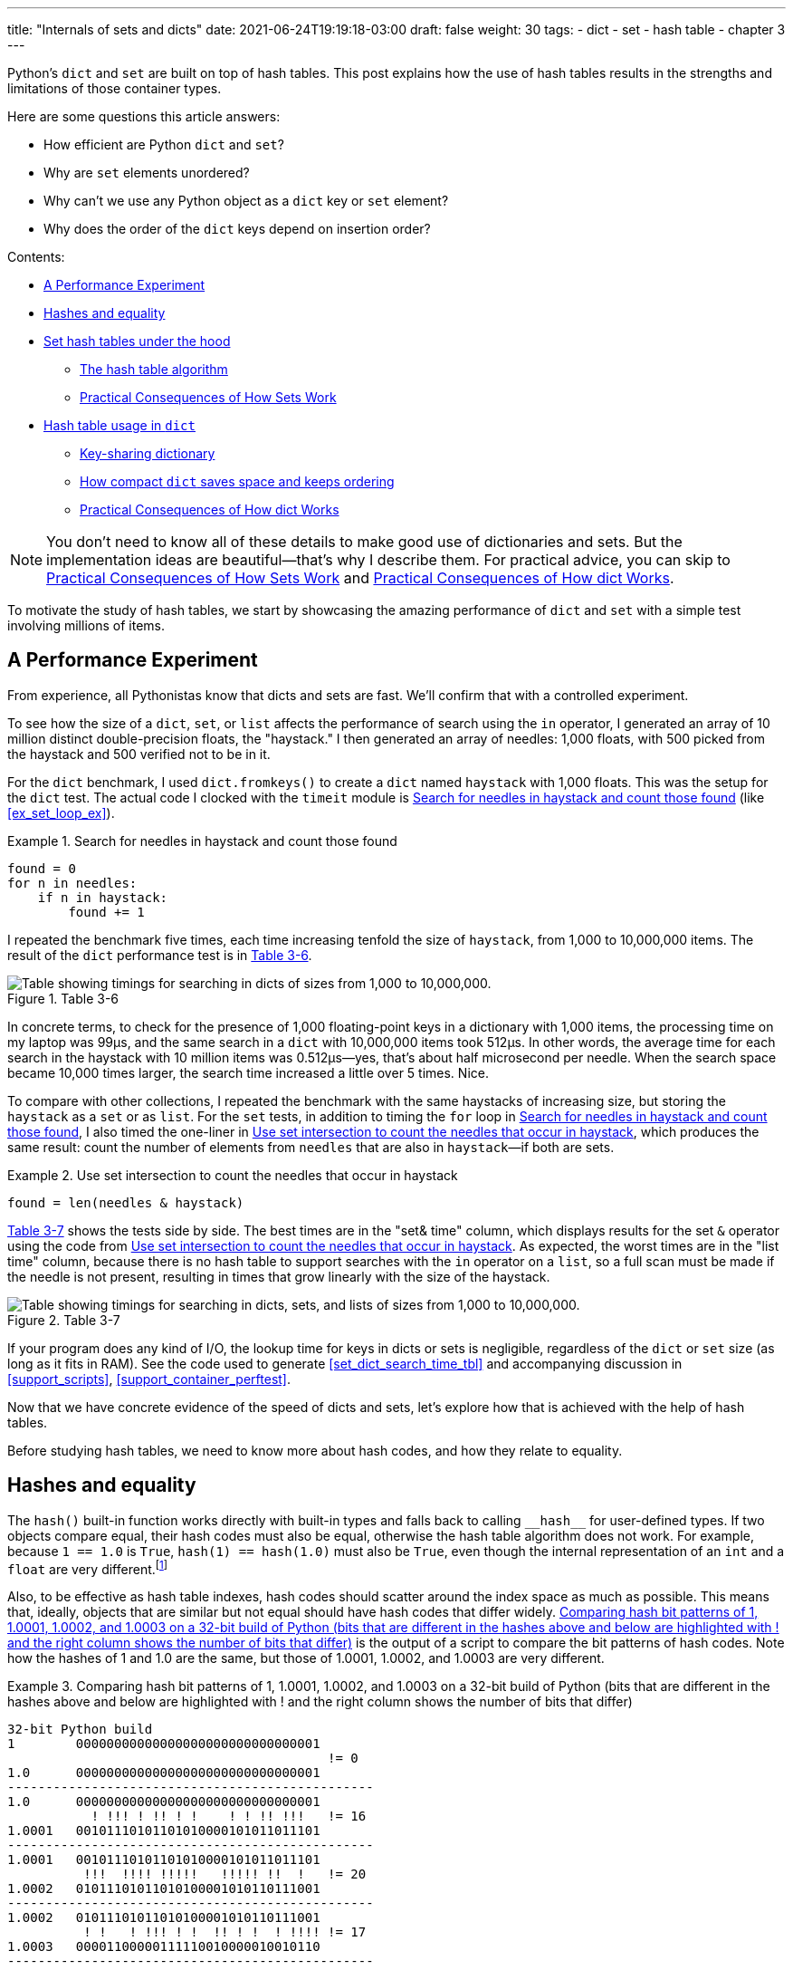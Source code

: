 ---
title: "Internals of sets and dicts"
date: 2021-06-24T19:19:18-03:00
draft: false
weight: 30
tags:
- dict
- set
- hash table
- chapter 3
---

Python's `dict` and `set` are built on top of hash tables. 
This post explains how the use of hash tables results in
the strengths and limitations of those container types.

Here are some questions this article answers:

* How efficient are Python `dict` and `set`?
* Why are `set` elements unordered?
* Why can't we use any Python object as a `dict` key or `set` element?
* Why does the order of the `dict` keys depend on insertion order?

Contents:

* <<perf_experim_sec>>
* <<hashes_and_equality>>
* <<set_hash_tables_under_sec>>
** <<hash_table_algorithm_sec>>
** <<consequences_set_sec>>
* <<hash_table_in_dict_sec>>
** <<key_sharing_dict_sec>>
** <<how_compact_dict_ordering_sec>>
** <<consequences_dict_sec>>

[NOTE]
=====
You don't need to know all of these details to make good use of dictionaries and sets.
But the implementation ideas are beautiful—that's why I describe them.
For practical advice, you can skip to <<consequences_set_sec>> and <<consequences_dict_sec>>.
=====

To motivate the study of hash tables, we start by showcasing the amazing performance of `dict` and `set` with a simple test involving millions of items.

[[perf_experim_sec]]
== A Performance Experiment

From experience, all Pythonistas know that dicts and sets are fast. We'll confirm that with a controlled experiment.

To see how the size of a `dict`, `set`, or `list` affects the performance of search using the `in` operator, I generated an array of 10 million distinct double-precision floats, the "haystack." I then generated an array of needles: 1,000 floats, with 500 picked from the haystack and 500 verified not to be in it.

For the `dict` benchmark, I used `dict.fromkeys()` to create a `dict` named `haystack` with 1,000 floats. This was the setup for the `dict` test. The actual code I clocked with the `timeit` module is <<ex_for_perf>> (like <<ex_set_loop_ex>>).

[[ex_for_perf]]
.Search for needles in haystack and count those found
====
[source, python3]
----
found = 0
for n in needles:
    if n in haystack:
        found += 1
----
====

I repeated the benchmark five times, each time increasing tenfold the size of `haystack`, from 1,000 to 10,000,000 items. The result of the `dict` performance test is in <<table_dict_time>>.


[[table_dict_time]]
.Table 3-6
image::images/table-dict-time.png[alt="Table showing timings for searching in dicts of sizes from 1,000 to 10,000,000."]

////
[[dict_perf_test_tbl]]
.Total time for using `in` operator to search for 1,000 needles in haystack dicts of five sizes on a 2.2 GHz Core i7 laptop running Python 3.8.0 (tests timed the loop in <<ex_for_perf>>)
[options="header"]
|==========================================
|len of haystack| Factor  |dict time|Factor
|         1,000 |      1× | 0.099ms | 1.00×
|        10,000 |     10× | 0.109ms | 1.10×
|       100,000 |    100× | 0.156ms | 1.58×
|     1,000,000 |  1,000× | 0.372ms | 3.76×
|    10,000,000 | 10,000× | 0.512ms | 5.17×
|==========================================
////

In concrete terms, to check for the presence of 1,000 floating-point keys in a dictionary with 1,000 items,
the processing time on my laptop was 99µs, and the same search in a `dict` with 10,000,000 items took 512µs.
In other words, the average time for each search in the haystack with 10 million items was 0.512µs--yes, that's about half microsecond per needle.
When the search space became 10,000 times larger, the search time increased a little over 5 times. Nice.

To compare with other collections, I repeated the benchmark with the same haystacks of increasing size, but storing the `haystack` as a `set` or as `list`. For the `set` tests, in addition to timing the `for` loop in <<ex_for_perf>>, I also timed the one-liner in <<ex_intersect_perf>>, which produces the same result: count the number of elements from `needles` that are also in `haystack`—if both are sets.

[[ex_intersect_perf]]
.Use set intersection to count the needles that occur in haystack
====
[source, python3]
----
found = len(needles & haystack)
----
====

<<table_dict_set_list_time>> shows the tests side by side. The best times are in the "set& time" column, which displays results for the set `&` operator using the code from <<ex_intersect_perf>>.
As expected, the worst times are in the "list time" column, because there is no hash table to support searches with the `in` operator on a `list`, so a full scan must be made if the needle is not present, resulting in times that grow linearly with the size of the haystack.


[[table_dict_set_list_time]]
.Table 3-7
image::images/table-dict-set-list-time.png[alt="Table showing timings for searching in dicts, sets, and lists of sizes from 1,000 to 10,000,000."]

////
[[set_dict_search_time_tbl]]
.Total time for using in operator to search for 1,000 keys in haystacks of 5 sizes, stored as dicts, sets, and lists on a 2.2 GHz Core i7 laptop running Python 3.8.0 (tests timed the loop in <<ex_for_perf>> except the set&, which uses <<ex_intersect_perf>>)
[options="header"]
|=========================================================================================================
|len of haystack| Factor  |dict time|Factor |set time |Factor |set& time|Factor | list time    | Factor
|         1,000 |      1× | 0.099ms | 1.00× | 0.107ms | 1.00× | 0.083ms | 1.00× |      9.115ms |     1.00×
|        10,000 |     10× | 0.109ms | 1.10× | 0.119ms | 1.11× | 0.094ms | 1.13× |     78.219ms |     8.58×
|       100,000 |    100× | 0.156ms | 1.58× | 0.147ms | 1.37× | 0.122ms | 1.47× |    767.975ms |    84.25×
|     1,000,000 |  1,000× | 0.372ms | 3.76× | 0.264ms | 2.47× | 0.240ms | 2.89× |  8,020.312ms |   879.90×
|    10,000,000 | 10,000× | 0.512ms | 5.17× | 0.330ms | 3.08× | 0.298ms | 3.59× | 78,558.771ms | 8,618.63×
|=========================================================================================================
////

If your program does any kind of I/O, the lookup time for keys in dicts or sets is negligible, regardless of the `dict` or `set` size (as long as it fits in RAM). See the code used to generate <<set_dict_search_time_tbl>> and accompanying discussion in <<support_scripts>>, <<support_container_perftest>>.

Now that we have concrete evidence of the speed of dicts and sets, let's explore how that is achieved with the help of hash tables.

Before studying hash tables, we need to know more about hash codes, and how they relate to equality.

[[hashes_and_equality]]
== Hashes and equality

The `hash()` built-in function works directly with built-in types and falls back to calling `+__hash__+` for user-defined types. If two objects compare equal, their hash codes must also be equal, otherwise the hash table algorithm does not work. For example, because `1 == 1.0` is `True`, `hash(1) == hash(1.0)` must also be `True`, even though the internal representation of an `int` and a `float` are very different.footnote:[Since I just mentioned `int`, here is a CPython implementation detail: the hash code of an `int` that fits in a machine word is the value of the `int` itself, except the hash code of -1, which is -2.]

Also, to be effective as hash table indexes, hash codes should scatter around the index space as much as possible. This means that, ideally, objects that are similar but not equal should have hash codes that differ widely. <<ex_hashdiff_output>> is the output of a script to compare the bit patterns of hash codes. Note how the hashes of 1 and 1.0 are the same, but those of 1.0001, 1.0002, and 1.0003 are very different.

[[ex_hashdiff_output]]
.Comparing hash bit patterns of 1, 1.0001, 1.0002, and 1.0003 on a 32-bit build of Python (bits that are different in the hashes above and below are highlighted with ! and the right column shows the number of bits that differ)
====
[source]
----
32-bit Python build
1        00000000000000000000000000000001
                                          != 0
1.0      00000000000000000000000000000001
------------------------------------------------
1.0      00000000000000000000000000000001
           ! !!! ! !! ! !    ! ! !! !!!   != 16
1.0001   00101110101101010000101011011101
------------------------------------------------
1.0001   00101110101101010000101011011101
          !!!  !!!! !!!!!   !!!!! !!  !   != 20
1.0002   01011101011010100001010110111001
------------------------------------------------
1.0002   01011101011010100001010110111001
          ! !   ! !!! ! !  !! ! !  ! !!!! != 17
1.0003   00001100000111110010000010010110
------------------------------------------------
----
====

[NOTE]
====
Starting with Python 3.3, a random salt value is included when computing hash codes for `str`, `bytes`, and `datetime` objects,
as documented in https://bugs.python.org/issue13703[Issue 13703—Hash collision security issue].
The salt value is constant within a Python process but varies between interpreter runs.
With PEP-456, Python 3.4 adopted the SipHash cryptographic function to compute hash codes for `str` and `bytes` objects.
The random salt and SipHash are security measures to prevent DoS attacks.
Details are in a note in the documentation for pass:[<a href="http://bit.ly/1FESm0m">the <code>__hash__</code> special method</a>].
====

[[hash_collisions]]
=== Hash collisions

As mentioned, on 64-bit CPython a hash code is a 64-bit number, and that's 2^64^ possible values—which is more than 10^19^.
But most Python types can represent many more different values.
For example, a string made of 10 ASCII printable characters picked at random has 100^10^ possible values–more than 2^66^.
Therefore, the hash code of an object usually has less information than the actual object value.
This means that objects that are different may have the same hash code.

[TIP]
====
When correctly implemented, hashing guarantees that different hash codes always imply different objects, but the reverse is not true: different objects don't always have different hash codes. When different objects have the same hash code, that's a _hash collision_.
====

With this basic understanding of hash codes and object equality, we are ready to dive into how hash tables work, and how hash collisions are handled.


[[set_hash_tables_under_sec]]
== Set hash tables under the hood

Hash tables are a wonderful invention. Let's see how a hash table is used when adding elements to a set.

Let's say we have a set with abbreviated workdays, created like this:

[source, pycon]
----
>>> workdays = {'Mon', 'Tue', 'Wed', 'Thu', 'Fri'}
>>> workdays
{'Tue', 'Mon', 'Wed', 'Fri', 'Thu'}
----

The core data structure of a Python `set` is a hash table with at least 8 rows.
Traditionally, the rows in hash table are called __buckets__footnote:[The word "bucket" makes more sense to describe hash tables that hold more than one element per row.
Python stores only one element per row, but we will stick with the colorful traditional term.].

A hash table holding the elements of `workdays` looks like <<fig_hash_table_0>>.

[[fig_hash_table_0]]
.Hash table for the set `{'Mon', 'Tue', 'Wed', 'Thu', 'Fri'}`. Each bucket has two fields: the hash code and a pointer to the element value. Empty buckets have -1 in the hash code field. The ordering looks random.
image::images/hash-table-5.png[alt="Hash table with elements 'Mon' through 'Fri'."]

In CPython built for a 64-bit CPU, each bucket in a set has two fields:
a 64-bit hash code, and a 64-bit pointer to the element value—which is a Python object stored elsewhere in memory.
Because buckets have a fixed size, individual buckets are accessed by offset from the start of the hash table.
In other words, the indexes 0 to 7 in <<fig_hash_table_0>> are not stored, they are just offsets.


[[hash_table_algorithm_sec]]
=== The hash table algorithm

We will focus on the internals of `set` first, and later transfer the concepts to `dict`.

[NOTE]
====
This is a simplified view of how Python uses a hash table to implement a `set`. For all details, see commented source code for CPython's `set` and `frozenset` in https://github.com/python/cpython/blob/master/Include/setobject.h[Include/setobject.h] and https://github.com/python/cpython/blob/master/Objects/setobject.c[Objects/setobject.c].
====

Let's see how Python builds a set like `{'Mon', 'Tue', 'Wed', 'Thu', 'Fri'}`, step by step. The algorithm is illustrated by the flowchart in <<fig_flowchart_hash_add>>, and described next.

[[fig_flowchart_hash_add]]
.Flowchart for algorithm to add element to the hash table of a set.
image::images/flowchart-set-hash-add.png[alt="Hash table algorithm: adding element."]

==== Step 0: initialize hash table

As mentioned earlier, the hash table for a `set` starts with 8 empty buckets. As elements are added, Python makes sure at least ⅓ of the buckets are empty—doubling the size of the hash table when more space is needed. The hash code field of each bucket is initialized with -1, which means "no hash code"footnote:[The `hash()` built-in never returns -1 for any Python object.
If `x.__hash__()` returns -1, `hash(x)` returns -2.].

==== Step 1: compute the hash code for the element

Given the literal `{'Mon', 'Tue', 'Wed', 'Thu', 'Fri'}`, Python gets the hash code for the first element, `'Mon'`.
For example, here is a realistic hash code for `'Mon'`—you'll probably get a different result because of the random salt Python uses to compute the hash code of strings:

[source, pycon]
----
>>> hash('Mon')
4199492796428269555
----

==== Step 2: probe hash table at index derived from hash code

Python takes the modulus of the hash code with the table size to find a hash table index. Here the table size is 8, and the modulus is 3:

[source, pycon]
----
>>> 4199492796428269555 % 8
3
----

Probing consists of computing the index from the hash, then looking at the corresponding bucket in the hash table.
In this case, Python looks at the bucket at offset 3 and finds -1 in the hash code field, marking an empty bucket.

==== Step 3: put the element in the empty bucket

Python stores the hash code of the new element, 4199492796428269555, in the hash code field at offset 3, and a pointer to the string object `'Mon'` in the element field. <<fig_hash_table_1>> shows the current state of the hash table.

[[fig_hash_table_1]]
.Hash table for the set `{'Mon'}`.
image::images/hash-table-1.png[alt="Hash table with element 'Mon'."]

==== Steps for remaining items

For the second element, `'Tue'`, steps 1, 2, 3 above are repeated. The hash code for `'Tue'` is 2414279730484651250, and the resulting index is 2.

[source, pycon]
----
>>> hash('Tue')
2414279730484651250
>>> hash('Tue') % 8
2
----

The hash and pointer to element `'Tue'` are placed in bucket 2, which was also empty. Now we have <<fig_hash_table_2>>

[[fig_hash_table_2]]
.Hash table for the set `{'Mon', 'Tue'}`. Note that element ordering is not preserved in the hash table.
image::images/hash-table-2.png[alt="Hash table with elements 'Mon' and 'Tue'."]

==== Steps for a collision

When adding `'Wed'` to the set, Python computes the hash -5145319347887138165 and index 3.
Python probes bucket 3 and sees that it is already taken. But the hash code stored there, 4199492796428269555 is different.
As discussed in <<hashes_and_equality>>, if two objects have different hashes, then their value is also different.
This is an index collision.
Python then probes the next bucket and finds it empty.
So `'Wed'` ends up at index 4, as shown in <<fig_hash_table_3>>.

[[fig_hash_table_3]]
.Hash table for the set `{'Mon', 'Tue', 'Wed'}`. After the collision, `'Wed'` is put at index 4.
image::images/hash-table-3.png[alt="Hash table with elements 'Mon' and 'Tue'."]

Adding the next element, `'Thu'`, is boring: there's no collision, and it lands in its natural bucket, at index 7.

Placing `'Fri'` is more interesting.
Its hash, 7021641685991143771 implies index 3, which is taken by `'Mon'`. Probing the next bucket—4—Python finds the hash for `'Wed'` stored there. The hash codes don't match, so this is another index collision. Python probes the next bucket. It's empty, so `'Fri'` ends up at index 5. The end state of the hash table is shown in <<fig_hash_table_4>>.

[NOTE]
====
Incrementing the index after a collision is called _linear probing_. This can lead to clusters of occupied buckets, which can degrade the hash table performance, so CPython counts the number of linear probes and after a certain threshold, applies a pseudo random number generator to obtain a different index from other bits of the hash code. This optimization is particularly important in large sets.
====

[[fig_hash_table_4]]
.Hash table for the set `{'Mon', 'Tue', 'Wed', 'Thu', 'Fri'}`. It is now 62.5% full—close to the ⅔ threshold.
image::images/hash-table-5.png[alt="Hash table with elements 'Mon' through 'Fri'."]

When there is an element in the probed bucket and the hash codes match, Python also needs to compare the actual object values. That's because, as explained in <<hash_collisions>>, it's possible that two different objects have the same hash code—although that's rare for strings, thanks to the quality of the Siphash algorithmfootnote:[On 64-bit CPython, string hash collisions are so uncommon that I was unable to produce an example for this explanation. If you find one, let me know.]. This explains why hashable objects must implement both `+__hash__+` and `+__eq__+`.

If a new element were added to our example hash table, it would be more than ⅔ full, therefore increasing the chances of index collisions. To prevent that, Python would allocate a new hash table with 16 buckets, and reinsert all elements there.

All this may seem like a lot of work, but even with millions of items in a `set`, many insertions happen with no collisions, and the average number of collisions per insertion is between one and two. Under normal usage, even the unluckiest elements can be placed after a handful of collisions are resolved.

Now, given what we've seen so far, follow the flowchart in <<fig_flowchart_hash_add>> to answer the following puzzle without using the computer.

Given the following `set`, what happens when you add an integer `1` to it?

[source, pycon]
----
>>> s = {1.0, 2.0, 3.0}
>>> s.add(1)
----

How many elements are in `s` now? Does `1` replace the element `1.0`?
When you have your answer, use the Python console to verify it.

==== Searching elements in a hash table

Consider the `workdays` set with the hash table shown in <<fig_hash_table_4>>.
Is `'Sat'` in it? This is the simplest execution path for the expression `'Sat' in workdays`:

. Call `hash('Sat')` to get a hash code. Let's say it is 4910012646790914166
. Derive a hash table index from the hash code, using `hash_code % table_size`. In this case, the index is 6.
. Probe offset 6: it's empty. This means `'Sat'` is not in the set. Return `False`.

Now consider the simplest path for an element that is present in the set. To evaluate `'Thu' in workdays`:

. Call `hash('Tue')`. Pretend result is 6166047609348267525.
. Compute index: `6166047609348267525 % 8` is 5.
. Probe offset 5:
.. Compare hash codes. They are equal.
.. Compare the object values. They are equal. Return `True`.

Collisions are handled in the way described when adding an element.
In fact, the flowchart in <<fig_flowchart_hash_add>> applies to searches as well,
with the exception of the terminal nodes—the rectangles with rounded corners.
If an empty bucket is found, the element is not present, so Python returns `False`;
otherwise, when both the hash code and the values of the sought element match an element in the hash table, the return is `True`.

[[consequences_set_sec]]
=== Practical Consequences of How Sets Work

The `set` and `frozenset` types are both implemented with a hash table, which has these effects:

* Set elements must be hashable objects. They must implement proper `+__hash__+` and `+__eq__+` methods as described in <<what_is_hashable>>.
* Membership testing is very efficient. A set may have millions of elements, but the bucket for an element can be located directly by computing the hash code of the element and deriving an index offset, with the possible overhead of a small number of probes to find a matching element or an empty bucket.
* Sets have a significant memory overhead. The most compact internal data structure for a container would be an array of pointersfootnote:[That's how tuples are stored.]. Compared to that, a hash table adds a hash code per entry, and at least ⅓ of empty buckets to minimize collisions.
* Element ordering depends on insertion order, but not in a useful or reliable way. If two elements are involved in a collision, the bucket were each is stored depends on which element is added first.
* Adding elements to a set may change the order of other elements. That's because, as the hash table is filled, Python may need to recreate it to keep at least ⅓ of the buckets empty. When this happens, elements are reinserted and different collisions may occur.


[[hash_table_in_dict_sec]]
== Hash table usage in `dict`

[quote, Brandon Rhodes, in The Dictionary Even Mightier]
____
May your hashes be unique, +
Your keys rarely collide, +
And your dictionaries +
be forever ordered.footnote:[PyCon 2017 talk; video available at https://youtu.be/66P5FMkWoVU?t=56]
____

Since 2012, the implementation of the `dict` type had two major optimizations to reduce memory usage.
The first one was proposed as https://www.python.org/dev/peps/pep-0412/[PEP 412 -- Key-Sharing Dictionary] and implemented in Python 3.3footnote:[That was before I started writing the 1^st^ edition of _Fluent Python_, but I missed it.].
The second is called https://docs.python.org/3/whatsnew/3.6.html#new-dict-implementation["compact `dict`"], and landed in Python 3.6.
As a side effect, the compact `dict` space optimization preserves key insertion order.
In the next sections we'll discuss the compact `dict` and the new key-sharing scheme—in this order, for easier presentation.

[[how_compact_dict_ordering_sec]]
=== How compact `dict` saves space and keeps ordering

[NOTE]
====
This is a high level explanation of the Python `dict` implementation.
One difference is that the actual usable fraction of a `dict` hash table is ⅓, and not ⅔ as in sets.
The actual ⅓ fraction would require 16 buckets to hold the 4 items in my example `dict`,
and the diagrams in this section would become too tall, so I pretend the usable fraction is ⅔ in these explanations.
One comment in https://github.com/python/cpython/blob/master/Objects/dictobject.c[Objects/dictobject.c]
explains that any fraction between ⅓ and ⅔ "seem to work well in practice".
====

Consider a `dict` holding the abbreviated names for the weekdays from `'Mon'` through `'Thu'`, and the number of students enrolled in  swimming class on each day:

[source, pycon]
----
>>> swimmers = {'Mon': 14, 'Tue': 12, 'Wed': 14, 'Thu': 11}
----

Before the compact `dict` optimization, the hash table underlying the `swimmers` dictionary would look like <<fig_hash_table_dict_old>>.
As you can see, in a 64-bit Python, each bucket holds three 64-bit fields:
the hash code of the key, a pointer to the key object, and a pointer to the value object.
That's 24 bytes per bucket.

[[fig_hash_table_dict_old]]
.Old hash table format for a `dict` with 4 key-value pairs. Each bucket is a struct with the hash code of the key, a pointer to the key, and a pointer to the value.
image::images/hash-table-dict-old.png[alt="Hash table for old `dict` with 4 key-value pairs."]

The first two fields play the same role as they do in the implementation of sets.
To find a key, Python computes the hash code of the key, derives an index from the key,
then probes the hash table to find a bucket with a matching hash code and a matching key object.
The third field provides the main feature of a `dict`: mapping a key to an arbitrary value.
The key must be a hashable object, and the hash table algorithm ensures it will be unique in the `dict`.
But the value may be any object—it doesn't need to be hashable or unique.

Raymond Hettinger observed that significant savings could be made if the hash code and pointers to key and value were held in an `entries` array with no empty rows,
and the actual hash table were a sparse array with much smaller buckets holding indexes into the `entries` arrayfootnote:[It's ironic that the buckets in the hash table here do not contain hash codes, but only indexes to the `entries` array where the hash codes are. But, conceptually, the `index` array is really the hash table in this implementation, even if there are no hashes in its buckets.].
In his original https://mail.python.org/pipermail/python-dev/2012-December/123028.html[message to _python-dev_],
Hettinger called the hash table `indices`. The width of the buckets in `indices` varies as the `dict` grows, starting at 8-bits per bucket—enough to index up to 128 entries, while reserving negative values for special purposes, such as -1 for empty and -2 for deleted.

As an example, the `swimmers` dictionary would then be stored as shown in <<fig_hash_table_dict_compact_4>>.

[[fig_hash_table_dict_compact_4]]
.Compact storage for a `dict` with 4 key-value pairs. Hash codes and pointers to keys and values are stored in insertion order in the `entries` array, and the entry offsets derived from the hash codes are held in the `indices` sparse array, where an index value of -1 signals an empty bucket.
image::images/hash-table-compact-4.png[alt="Arrays for compact `dict` with 4 key-value pairs."]

Assuming a 64-bit build of CPython, our 4-item `swimmers` dictionary would take 192 bytes of memory in the old scheme:
24 bytes per bucket, times 8 rows.
The equivalent compact `dict` uses 104 bytes in total: 96 bytes in `entries` (24 * 4),
plus 8 bytes for the buckets in `indices`—configured as an array of 8 bytes.

The next section describes how those two arrays are used.

==== Algorithm for adding items to compact `dict`.

===== Step 0: set up `indices`

The `indices` table is initially set up as an array of signed bytes, with 8 buckets, each initialized with -1 to signal "empty bucket".
Up to 5 of these buckets will eventually hold indices to rows in the `entries` array, leaving ⅓ of them with -1.
The other array, `entries`, will hold key/value data with the same three fields as in the old scheme—but in insertion order.

===== Step 1: compute hash code for the key

To add the key-value pair `('Mon', 14)` to the `swimmers` dictionary,
Python first calls `hash('Mon')` to compute the hash code of that key.

===== Step 2: probe `entries` via `indices`

Python computes `hash('Mon') % len(indices)`. In our example, this is 3.
Offset 3 in `indices` holds -1: it's an empty bucket.

===== Step 3: put key-value in `entries`, updating `indices`.

The `entries` array is empty, so the next available offset there is 0.
Python puts 0 at offset 3 in `indices` and stores
the hash code of the key, a pointer to the key object `'Mon'`, and a pointer to the `int` value `14`
at offset 0 in `entries`.
<<fig_hash_table_dict_compact_1>> shows the state of the arrays when the value of `swimmers` is `{'Mon': 14}`.

[[fig_hash_table_dict_compact_1]]
.Compact storage for the `{'Mon': 14}`: `indices[3]` holds the offset of the first entry: `entries[0]`.
image::images/hash-table-compact-1.png[alt="Arrays for compact `dict` with 1 key-value pair."]

===== Steps for next item

To add `('Tue', 12)` to `swimmers`:

. Compute hash code of key `'Tue'`.
. Compute offset into `indices`, as `hash('Tue') % len(indices)`. This is 2. `indices[2]` has -1. No collision so far.
. Put the next available `entries` offset, 1, in `indices[2]`, then store entry at `entries[1]`.

Now the state is <<fig_hash_table_dict_compact_2>>. Note that `entries` holds the key-value pairs in insertion order.

[[fig_hash_table_dict_compact_2]]
.Compact storage for the `{'Mon': 14, 'Tue': 12}`.
image::images/hash-table-compact-2.png[alt="Arrays for compact `dict` with 2 key-value pairs."]

==== Steps for a collision

. Compute hash code of key `'Wed'`.
. Now, `hash('Wed') % len(indices)` is 3. `indices[3]` has 0, pointing to an existing entry.
Look at the hash code in `entries[0]`.
That's the hash code for `'Mon'`, which happens to be different than the hash code for `'Wed'`.
This mismatch signals a collision. Probes the next index: `indices[4]`.
That's -1, so it can be used.
. Make `indices[4] = 2`, because 2 is the next available offset at `entries`. Then fill `entries[2]` as usual.

After adding `('Wed', 14)`, we have <<fig_hash_table_dict_compact_3>>

[[fig_hash_table_dict_compact_3]]
.Compact storage for the `{'Mon': 14, 'Tue': 12, 'Wed': 14}`.
image::images/hash-table-compact-3.png[alt="Arrays for compact `dict` with 3 key-value pairs."]

==== How a compact `dict` grows

Recall that the buckets in the `indices` array are 8 signed bytes initially, enough to hold offsets for up to 5 entries, leaving ⅓ of the buckets empty.
When the 6th item is added to the `dict`, `indices` is reallocated to 16 buckets—enough for 10 entry offsets.
The size of `indices` is doubled as needed, while still holding signed bytes, until the time comes to add the 129th item to the `dict`.
At this point, the `indices` array has 256 8-bit buckets. However, a signed byte is not enough to hold offsets after 128 entries,
so the `indices` array is rebuilt to hold 256 16-bit buckets to hold signed integers—wide enough to represent offsets to 32,768 rows in the `entries` table.
The next resizing happens at the 171st addition, when `indices` would become more than ⅔ full.
Then the number of buckets in `indices` is doubled to 512, but each bucket still 16-bits wide each.
In summary, the `indices` array grows by doubling the number of buckets,
and also—less often—by doubling the width of each bucket to accommodate a growing number of rows in `entries`.

This concludes our summary of the compact `dict` implementation.
I omitted many details, but now let's take a look at the other space-saving optimization for dictionaries: key-sharing.

[[key_sharing_dict_sec]]
=== Key-sharing dictionary

Instances of user-defined classes hold their attributes in a `+__dict__+`
attributefootnote:[Unless the class has a
https://docs.python.org/3/reference/datamodel.html#slots[`+__slots__+`] attribute.]
which is a regular dictionary.
An instance `+__dict__+` maps attribute names to attribute values.
Most of the time, all instances have the same attributes with different values.
When that happens, 2 of the 3 fields in the `entries` table for every instance have the exact same content:
the hash code of the attribute name, and a pointer to the attribute name.
Only the pointer to the attribute value is different.

In https://www.python.org/dev/peps/pep-0412/[PEP 412 — Key-Sharing Dictionary],
Mark Shannon proposed to split the storage of dictionaries used as instance `+__dict__+`,
so that each attribute hash code and pointer is stored only once, linked to the class,
and the attribute values are kept in parallel arrays of pointers attached to each instance.

Given a `Movie` class where all instances have the same attributes named
`'title'`, `'release'`, `'directors'`, and `'actors'`,
<<fig_hash_table_dict_split>> shows the arrangement of key-sharing in a split
dictionary—also implemented with the new compact layout.

[[fig_hash_table_dict_split]]
.Split storage for the `+__dict__+` of a class and three instances.
image::images/hash-table-split.png[alt="Arrays for split `+__dict__+` with 3 instances."]

PEP 412 introduced the terms _combined-table_ to discuss the old layout and _split-table_ for the proposed optimization.

The combined-table layout is still the default when you create a `dict` using literal syntax or call `dict()`.
A split-table dictionary is created to fill the `+__dict__+` special attribute of an instance, when it is the first instance of a class.
The keys table (see <<fig_hash_table_dict_split>>) is then cached in the class object.
This leverages the fact that most Object Oriented Python code assigns all instance attributes in the `+__init__+` method.
That first instance (and all instances after it) will hold only its own value array.
If an instance gets a new attribute not found in the shared keys table, then this instance's `+__dict__+` is converted to combined-table form.
However, if this instance is the only one in its class, the `+__dict__+` is converted back to split-table,
since it is assumed that further instances will have the same set of attributes and key sharing will be useful.

The `PyDictObject` struct that represents a `dict` in the CPython source code is the same for both _combined-table_ and _split-table_ dictionaries.
When a `dict` converts from one layout to the other, the change happens in `PyDictObject` fields,
with the help of other internal data structures.

[[consequences_dict_sec]]
=== Practical Consequences of How dict Works

* Keys must be hashable objects. They must implement proper `+__hash__+` and `+__eq__+` methods as described in <<what_is_hashable>>.
* Key searches are nearly as fast as element searches in sets.
* Item ordering is preserved in the `entries` table—this was implemented in CPython 3.6, and became an official language feature in 3.7.
* To save memory, avoid creating instance attributes outside of the `+__init__+` method. If all instance attributes are created in `+__init__+`,
the `+__dict__+` of your instances will use the split-table layout, sharing the same indices and key entries array stored with the class.
